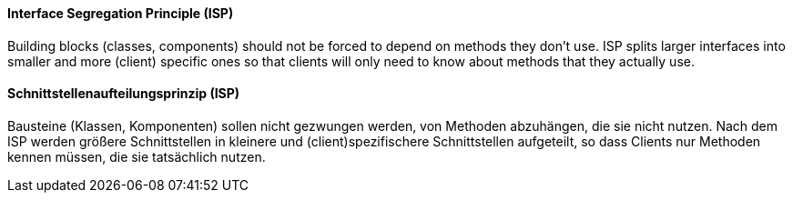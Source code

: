 // tag::EN[]
==== Interface Segregation Principle (ISP)

Building blocks (classes, components) should not be forced to depend on methods they
don't use. ISP splits larger interfaces into smaller and more (client) specific
ones so that clients will only need to know about methods that they actually use.

// end::EN[]

// tag::DE[]
==== Schnittstellenaufteilungsprinzip (ISP)

Bausteine (Klassen, Komponenten) sollen nicht gezwungen werden, von
Methoden abzuhängen, die sie nicht nutzen. Nach dem ISP werden größere
Schnittstellen in kleinere und (client)spezifischere Schnittstellen
aufgeteilt, so dass Clients nur Methoden
kennen müssen, die sie tatsächlich nutzen.


// end::DE[]

